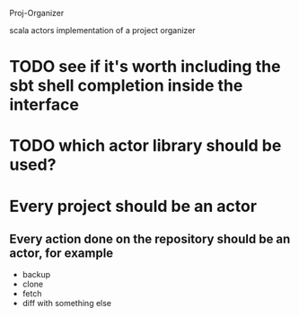Proj-Organizer

scala actors implementation of a project organizer

* TODO see if it's worth including the sbt shell completion inside the interface

* TODO which actor library should be used?

* Every project should be an actor

** Every action done on the repository should be an actor, for example
   - backup
   - clone
   - fetch
   - diff with something else
